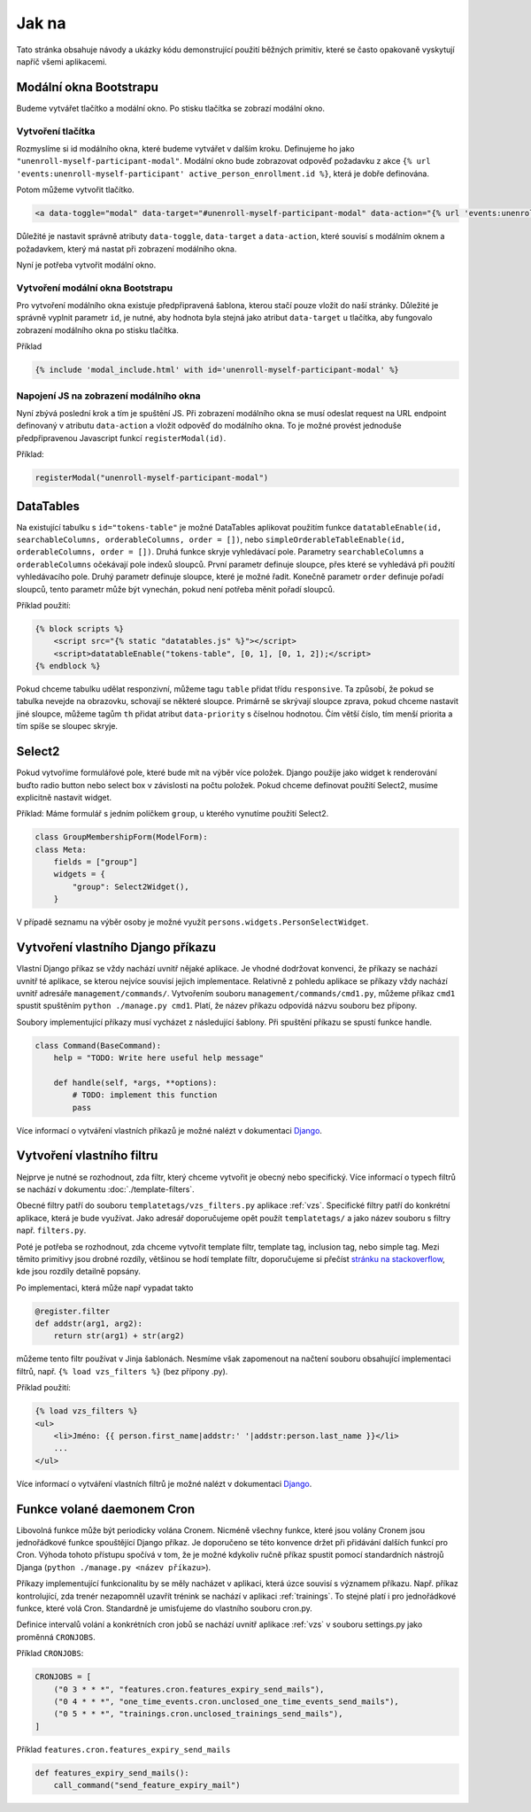 ***************************************
Jak na
***************************************
Tato stránka obsahuje návody a ukázky kódu demonstrující použití běžných primitiv, které se často opakovaně vyskytují napříč všemi aplikacemi.


.. _Bootstrap_modals_example:

-------------------------
Modální okna Bootstrapu
-------------------------
Budeme vytvářet tlačítko a modální okno. Po stisku tlačítka se zobrazí modální okno.

Vytvoření tlačítka
^^^^^^^^^^^^^^^^^^^^^^^^
Rozmyslíme si id modálního okna, které budeme vytvářet v dalším kroku. Definujeme ho jako ``"unenroll-myself-participant-modal"``. Modální okno bude zobrazovat odpověď požadavku z akce ``{% url 'events:unenroll-myself-participant' active_person_enrollment.id %}``, která je dobře definována.

Potom můžeme vytvořit tlačítko.

.. code-block:: console

    <a data-toggle="modal" data-target="#unenroll-myself-participant-modal" data-action="{% url 'events:unenroll-myself-participant' active_person_enrollment.id %}" class="btn btn-secondary">Odhlásit se jako účastník</a>

Důležité je nastavit správně atributy ``data-toggle``, ``data-target`` a ``data-action``, které souvisí s modálním oknem a požadavkem, který má nastat při zobrazení modálního okna.

Nyní je potřeba vytvořit modální okno.

Vytvoření modální okna Bootstrapu
^^^^^^^^^^^^^^^^^^^^^^^^^^^^^^^^^^^^^^^^^^^^^^^^
Pro vytvoření modálního okna existuje předpřipravená šablona, kterou stačí pouze vložit do naší stránky. Důležité je správně vyplnit parametr ``id``, je nutné, aby hodnota byla stejná jako atribut ``data-target`` u tlačítka, aby fungovalo zobrazení modálního okna po stisku tlačítka.

Příklad

.. code-block:: console

    {% include 'modal_include.html' with id='unenroll-myself-participant-modal' %}


Napojení JS na zobrazení modálního okna
^^^^^^^^^^^^^^^^^^^^^^^^^^^^^^^^^^^^^^^^^^^^^^^^
Nyní zbývá poslední krok a tím je spuštění JS. Při zobrazení modálního okna se musí odeslat request na URL endpoint definovaný v atributu ``data-action`` a vložit odpověď do modálního okna. To je možné provést jednoduše předpřipravenou Javascript funkcí ``registerModal(id)``.

Příklad:

.. code-block:: javascript

    registerModal("unenroll-myself-participant-modal")


.. _DataTable_example:

-------------------------
DataTables
-------------------------
Na existující tabulku s ``id="tokens-table"`` je možné DataTables aplikovat použitím funkce ``datatableEnable(id, searchableColumns, orderableColumns, order = [])``, nebo ``simpleOrderableTableEnable(id, orderableColumns, order = [])``. Druhá funkce skryje vyhledávací pole. Parametry ``searchableColumns`` a ``orderableColumns`` očekávají pole indexů sloupců. První parametr definuje sloupce, přes které se vyhledává při použití vyhledávacího pole. Druhý parametr definuje sloupce, které je možné řadit. Konečně parametr ``order`` definuje pořadí sloupců, tento parametr může být vynechán, pokud není potřeba měnit pořadí sloupců.

Příklad použití:

.. code-block:: console

    {% block scripts %}
        <script src="{% static "datatables.js" %}"></script>
        <script>datatableEnable("tokens-table", [0, 1], [0, 1, 2]);</script>
    {% endblock %}

Pokud chceme tabulku udělat responzivní, můžeme tagu ``table`` přidat třídu ``responsive``. Ta způsobí, že pokud se
tabulka nevejde na obrazovku, schovají se některé sloupce. Primárně se skrývají sloupce zprava,
pokud chceme nastavit jiné sloupce, můžeme tagům ``th`` přidat atribut ``data-priority`` s číselnou hodnotou.
Čím větší číslo, tím menší priorita a tím spíše se sloupec skryje.

.. _Select2_example:

-------------------------------
 Select2
-------------------------------
Pokud vytvoříme formulářové pole, které bude mít na výběr více položek. Django použije jako widget k renderování buďto radio button nebo select box v závislosti na počtu položek. Pokud chceme definovat použití Select2, musíme explicitně nastavit widget.

Příklad: Máme formulář s jedním políčkem ``group``, u kterého vynutíme použití Select2.

.. code-block:: python

    class GroupMembershipForm(ModelForm):
    class Meta:
        fields = ["group"]
        widgets = {
            "group": Select2Widget(),
        }

V případě seznamu na výběr osoby je možné využít ``persons.widgets.PersonSelectWidget``.

.. _vytvoreni_vlastniho_django_prikazu:

------------------------------------
 Vytvoření vlastního Django příkazu
------------------------------------
Vlastní Django příkaz se vždy nachází uvnitř nějaké aplikace. Je vhodné dodržovat konvenci, že příkazy se nachází uvnitř té aplikace, se kterou nejvíce souvisí jejich implementace. Relativně z pohledu aplikace se příkazy vždy nachází uvnitř adresáře ``management/commands/``. Vytvořením souboru ``management/commands/cmd1.py``, můžeme příkaz ``cmd1`` spustit spuštěním ``python ./manage.py cmd1``. Platí, že název příkazu odpovídá názvu souboru bez přípony. 

Soubory implementující příkazy musí vycházet z následující šablony. Při spuštění příkazu se spustí funkce handle.

.. code-block:: python

    class Command(BaseCommand):
        help = "TODO: Write here useful help message"

        def handle(self, *args, **options):
            # TODO: implement this function
            pass

Více informací o vytváření vlastních příkazů je možné nalézt v dokumentaci `Django <https://docs.djangoproject.com/en/5.0/howto/custom-management-commands/>`_.

.. _vytvoreni_vlastniho_filtru:

-------------------------------
Vytvoření vlastního filtru
-------------------------------
Nejprve je nutné se rozhodnout, zda filtr, který chceme vytvořit je obecný nebo specifický. Více informací o typech filtrů se nachází v dokumentu :doc:`./template-filters`.

Obecné filtry patří do souboru ``templatetags/vzs_filters.py`` aplikace :ref:`vzs`. Specifické filtry patří do konkrétní aplikace, která je bude využívat. Jako adresář doporučujeme opět použít ``templatetags/`` a jako název souboru s filtry např. ``filters.py``.

Poté je potřeba se rozhodnout, zda chceme vytvořit template filtr, template tag, inclusion tag, nebo simple tag. Mezi těmito primitivy jsou drobné rozdíly, většinou se hodí template filtr, doporučujeme si přečíst `stránku na stackoverflow <https://stackoverflow.com/questions/5586774/django-template-filters-tags-simple-tags-and-inclusion-tags>`_, kde jsou rozdíly detailně popsány.

Po implementaci, která může např vypadat takto

.. code-block:: python

    @register.filter
    def addstr(arg1, arg2):
        return str(arg1) + str(arg2)

můžeme tento filtr používat v Jinja šablonách. Nesmíme však zapomenout na načtení souboru obsahující implementaci filtrů, např. ``{% load vzs_filters %}`` (bez přípony .py).

Příklad použití:

.. code-block:: console

    {% load vzs_filters %}
    <ul>
        <li>Jméno: {{ person.first_name|addstr:' '|addstr:person.last_name }}</li>
        ...
    </ul>

Více informací o vytváření vlastních filtrů je možné nalézt v dokumentaci `Django <https://docs.djangoproject.com/en/5.0/howto/custom-template-tags/>`_.

.. _funkce_volane_daemonem_cron:

-------------------------------
 Funkce volané daemonem Cron
-------------------------------
Libovolná funkce může být periodicky volána Cronem. Nicméně všechny funkce, které jsou volány Cronem jsou jednořádkové funkce spouštějící Django příkaz. Je doporučeno se této konvence držet při přidávání dalších funkcí pro Cron. Výhoda tohoto přístupu spočívá v tom, že je možné kdykoliv ručně příkaz spustit pomocí standardních nástrojů Djanga (``python ./manage.py <název příkazu>``).

Příkazy implementující funkcionalitu by se měly nacházet v aplikaci, která úzce souvisí s významem příkazu. Např. příkaz kontrolující, zda trenér nezapomněl uzavřít trénink se nachází v aplikaci :ref:`trainings`. To stejné platí i pro jednořádkové funkce, které volá Cron. Standardně je umisťujeme do vlastního souboru cron.py.

Definice intervalů volání a konkrétních cron jobů se nachází uvnitř aplikace :ref:`vzs` v souboru settings.py jako proměnná ``CRONJOBS``.

Příklad ``CRONJOBS``:

.. code-block:: console

    CRONJOBS = [
        ("0 3 * * *", "features.cron.features_expiry_send_mails"),
        ("0 4 * * *", "one_time_events.cron.unclosed_one_time_events_send_mails"),
        ("0 5 * * *", "trainings.cron.unclosed_trainings_send_mails"),
    ]

Příklad ``features.cron.features_expiry_send_mails``

.. code-block:: python

    def features_expiry_send_mails():
        call_command("send_feature_expiry_mail")